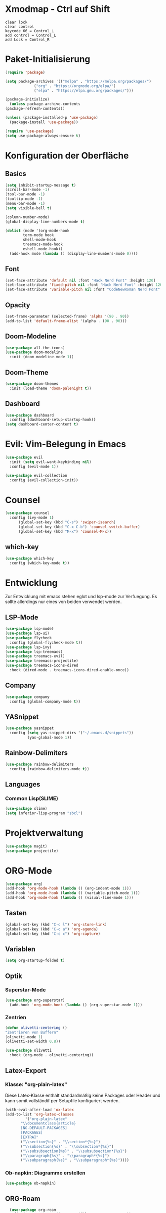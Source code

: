 * Xmodmap - Ctrl auf Shift
#+begin_src shell :tangle ~/.Xmodmap :mkdirp yes
  clear lock
  clear control
  keycode 66 = Control_L
  add control = Control_L
  add Lock = Control_R
#+end_src
* Paket-Initialisierung
#+begin_src emacs-lisp :tangle init.el :mkdirp yes
    (require 'package)

    (setq package-archives '(("melpa" . "https://melpa.org/packages/")
			     ("org" . "https://orgmode.org/elpa/")
			     ("elpa" . "https://elpa.gnu.org/packages/")))

    (package-initialize)
      (unless package-archive-contents
	(package-refresh-contents))

    (unless (package-installed-p 'use-package)
      (package-install 'use-package))

    (require 'use-package)
    (setq use-package-always-ensure t)
#+end_src
* Konfiguration der Oberfläche
** Basics
#+begin_src emacs-lisp :tangle init.el :mkdirp yes
	 (setq inhibit-startup-message t)
	 (scroll-bar-mode -1)
	 (tool-bar-mode -1)
	 (tooltip-mode -1)
	 (menu-bar-mode -1)
	 (setq visible-bell t)

	 (column-number-mode)
	 (global-display-line-numbers-mode t)

	 (dolist (mode '(org-mode-hook
			 term-mode hook
			 shell-mode-hook
			 treemacs-mode-hook
			 eshell-mode-hook))
	   (add-hook mode (lambda () (display-line-numbers-mode 0))))
#+end_src
** Font
#+begin_src emacs-lisp :tangle init.el :mkdirp yes
  (set-face-attribute 'default nil :font "Hack Nerd Font" :height 120)
  (set-face-attribute 'fixed-pitch nil :font "Hack Nerd Font" :height 120)
  (set-face-attribute 'variable-pitch nil :font "CodeNewRoman Nerd Font" :height 140)
#+end_src
** Opacity
#+begin_src emacs-lisp :tangle init.el :mkdirp yes
  (set-frame-parameter (selected-frame) 'alpha '(90 . 90))
  (add-to-list 'default-frame-alist '(alpha . (90 . 90)))
#+end_src
** Doom-Modeline
#+begin_src emacs-lisp :tangle init.el :mkdirp yes
		 (use-package all-the-icons)
		 (use-package doom-modeline
		   :init (doom-modeline-mode 1))
#+end_src
** Doom-Theme
#+begin_src emacs-lisp :tangle init.el :mkdirp yes
		 (use-package doom-themes
		   :init (load-theme 'doom-palenight t))
#+end_src
** Dashboard
#+begin_src emacs-lisp :tangle init.el :mkdirp yes
  (use-package dashboard
    :config (dashboard-setup-startup-hook))
  (setq dashboard-center-content t)
#+end_src
* Evil: Vim-Belegung in Emacs
#+begin_src emacs-lisp :tangle init.el :mkdirp yes
  (use-package evil
    :init (setq evil-want-keybinding nil)
    :config (evil-mode 1))

  (use-package evil-collection
    :config (evil-collection-init))
#+end_src
* Counsel
#+begin_src emacs-lisp :tangle init.el :mkdirp yes
	 (use-package counsel
	   :config (ivy-mode 1)
		   (global-set-key (kbd "C-s") 'swiper-isearch)
		   (global-set-key (kbd "C-x C-b") 'counsel-switch-buffer)
		   (global-set-key (kbd "M-x") 'counsel-M-x))
#+end_src
** which-key
#+begin_src emacs-lisp :tangle init.el :mkdirp yes
    (use-package which-key
      :config (which-key-mode t))
#+end_src
* Entwicklung
  Zur Entwicklung mit emacs stehen eglot und lsp-mode zur Verfuegung.
  Es sollte allerdings nur eines von beiden verwendet werden.
** LSP-Mode
#+begin_src emacs-lisp :tangle init.el :mkdirp
  (use-package lsp-mode)
  (use-package lsp-ui)
  (use-package flycheck
    :config (global-flycheck-mode t))
  (use-package lsp-ivy)
  (use-package lsp-treemacs)
  (use-package treemacs-evil)
  (use-package treemacs-projectile)
  (use-package treemacs-icons-dired
    :hook (dired-mode . treemacs-icons-dired-enable-once))
#+end_src
** Company
#+begin_src emacs-lisp :tangle init.el :mkdirp
 (use-package company
   :config (global-company-mode t))
#+end_Src
** YASnippet
#+begin_src emacs-lisp :tangle init.el :mkdirp
    (use-package yasnippet
      :config (setq yas-snippet-dirs '("~/.emacs.d/snippets"))
              (yas-global-mode 1))
#+end_src
** Rainbow-Delimiters
#+begin_src emacs-lisp :tangle init.el :mkdirp
  (use-package rainbow-delimiters
    :config (rainbow-delimiters-mode t))
#+end_src
** Languages
*** Common Lisp(SLIME)
#+begin_src emacs-lisp :tangle init.el :mkdirp yes
  (use-package slime)
  (setq inferior-lisp-program "sbcl")
#+end_src
* Projektverwaltung
#+begin_src emacs-lisp :tangle init.el :mkdirp
  (use-package magit)
  (use-package projectile)
#+end_src
* ORG-Mode
#+begin_src emacs-lisp :tangle init.el :mkdirp
  (use-package org)
  (add-hook 'org-mode-hook (lambda () (org-indent-mode 1)))
  (add-hook 'org-mode-hook (lambda () (variable-pitch-mode 1)))
  (add-hook 'org-mode-hook (lambda () (visual-line-mode 1)))
#+end_src
** Tasten
#+begin_src emacs-lisp :tangle init.el :mkdirp
(global-set-key (kbd "C-c l") 'org-store-link)
(global-set-key (kbd "C-c a") 'org-agenda)
(global-set-key (kbd "C-c c") 'org-capture)
#+end_src
** Variablen
#+begin_src emacs-lisp :tangle init.el :mkdirp
    (setq org-startup-folded t)
#+end_src
** Optik
*** Superstar-Mode
#+begin_src emacs-lisp :tangle init.el :mkdirp
(use-package org-superstar)
  (add-hook 'org-mode-hook (lambda () (org-superstar-mode 1)))
#+end_src
*** Zentrien
#+begin_src emacs-lisp :tangle init.el :mkdirp
  (defun olivetti-centering ()
  "Zentrieren von Buffern"
  (olivetti-mode 1)
  (olivetti-set-width 0.8))
  
  (use-package olivetti
    :hook (org-mode . olivetti-centering))
#+end_src
** Latex-Export
*** Klasse: "org-plain-latex"
Diese Latex-Klasse enthält standardmäßig keine Packages oder Header und kann somit vollständif per Setupfile konfiguriert werden.
#+begin_src emacs-lisp :tangle init.el :mkdirp
  (with-eval-after-load 'ox-latex
  (add-to-list 'org-latex-classes
	       '("org-plain-latex"
		 "\\documentclass{article}
	     [NO-DEFAULT-PACKAGES]
	     [PACKAGES]
	     [EXTRA]"
		 ("\\section{%s}" . "\\section*{%s}")
		 ("\\subsection{%s}" . "\\subsection*{%s}")
		 ("\\subsubsection{%s}" . "\\subsubsection*{%s}")
		 ("\\paragraph{%s}" . "\\paragraph*{%s}")
		 ("\\subparagraph{%s}" . "\\subparagraph*{%s}"))))
#+end_src
*** Ob-napkin: Diagramme erstellen
#+begin_src emacs-lisp :tangle init.el :mkdirp
(use-package ob-napkin)
#+end_Src

** ORG-Roam
#+begin_src emacs-lisp :tangle init.el :mkdirp
      (use-package org-roam
	:config (setq org-roam-directory (file-truename "~/org"))
		(org-roam-db-autosync-mode t))
#+end_src
** PDFs anschauen
#+begin_src emacs-lisp :tangle init.el :mkdirp
(use-package pdf-tools)
#+end_src
* Finanzen: Ledger
Ledger ist ein Tool, um Finanzen über Textdokumente zu verwalten.
#+begin_src emacs-lisp :tangle init.el :mkdirp yes
(use-package ledger-mode
    :mode ("\\.dat\\'"
           "\\.ledger\\'")
    :custom (ledger-clear-whole-transactions t))
       
  (use-package flycheck-ledger
    :after ledger-mode)
#+end_src

